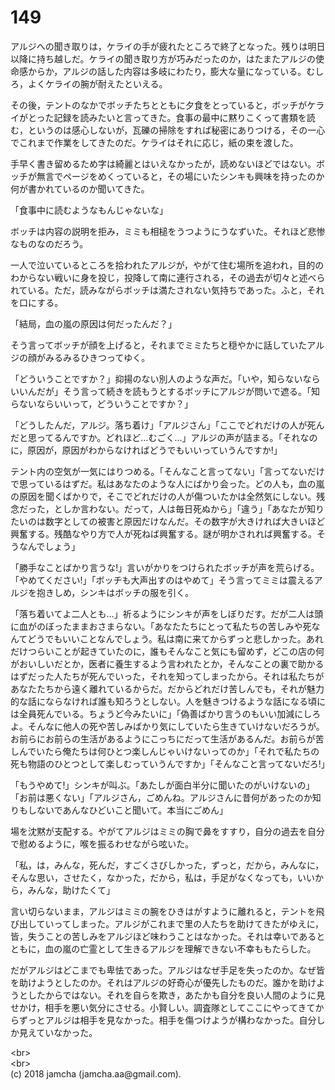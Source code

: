 #+OPTIONS: toc:nil
#+OPTIONS: \n:t

* 149

  アルジへの聞き取りは，ケライの手が疲れたところで終了となった。残りは明日以降に持ち越しだ。ケライの聞き取り方が巧みだったのか，はたまたアルジの使命感からか，アルジの話した内容は多岐にわたり，膨大な量になっている。むしろ，よくケライの腕が耐えたといえる。

  その後，テントのなかでボッチたちとともに夕食をとっていると，ボッチがケライがとった記録を読みたいと言ってきた。食事の最中に黙りこくって書類を読む，というのは感心しないが，瓦礫の掃除をすれば秘密にありつける，その一心でこれまで作業をしてきたのだ。ケライはそれに応じ，紙の束を渡した。

  手早く書き留めるため字は綺麗とはいえなかったが，読めないほどではない。ボッチが無言でページをめくっていると，その場にいたシンキも興味を持ったのか何が書かれているのか聞いてきた。

  「食事中に読むようなもんじゃないな」

  ボッチは内容の説明を拒み，ミミも相槌をうつようにうなずいた。それほど悲惨なものなのだろう。

  一人で泣いているところを拾われたアルジが，やがて住む場所を追われ，目的のわからない戦いに身を投じ，投降して南に連行される，その過去が切々と述べられている。ただ，読みながらボッチは満たされない気持ちであった。ふと，それを口にする。

  「結局，血の嵐の原因は何だったんだ？」

  そう言ってボッチが顔を上げると，それまでミミたちと穏やかに話していたアルジの顔がみるみるひきつってゆく。

  「どういうことですか？」抑揚のない別人のような声だ。「いや，知らないならいいんだが」そう言って続きを読もうとするボッチにアルジが問いで遮る。「知らないならいいって，どういうことですか？」

  「どうしたんだ，アルジ。落ち着け」「アルジさん」「ここでどれだけの人が死んだと思ってるんですか。どれほど…むごく…」アルジの声が詰まる。「それなのに，原因が，原因がわからなければどうでもいいっていうんですか!」

  テント内の空気が一気にはりつめる。「そんなこと言ってない」「言ってないだけで思っているはずだ。私はあなたのような人にばかり会った。どの人も，血の嵐の原因を聞くばかりで，そこでどれだけの人が傷ついたかは全然気にしない。残念だった，としか言わない。だって，人は毎日死ぬから」「違う」「あなたが知りたいのは数字としての被害と原因だけなんだ。その数字が大きければ大きいほど興奮する。残酷なやり方で人が死ねば興奮する。謎が明かされれば興奮する。そうなんでしょう」

  「勝手なことばかり言うな!」言いがかりをつけられたボッチが声を荒らげる。「やめてください!」「ボッチも大声出すのはやめて」そう言ってミミは震えるアルジを抱きしめ，シンキはボッチの服を引く。

  「落ち着いてよ二人とも…」祈るようにシンキが声をしぼりだす。だが二人は頭に血がのぼったままおさまらない。「あなたたちにとって私たちの苦しみや死なんてどうでもいいことなんでしょう。私は南に来てからずっと悲しかった。あれだけつらいことが起きていたのに，誰もそんなこと気にも留めず，どこの店の何がおいしいだとか，医者に養生するよう言われたとか，そんなことの裏で助かるはずだった人たちが死んでいった，それを知ってしまったから。それは私たちがあなたたちから遠く離れているからだ。だからどれだけ苦しんでも，それが魅力的な話にならなければ誰も知ろうとしない。人を魅きつけるような話になる頃には全員死んでいる。ちょうど今みたいに」「偽善ばかり言うのもいい加減にしろよ。そんなに他人の死や苦しみばかり気にしていたら生きていけないだろうが。お前らにお前らの生活があるようにこっちにだって生活があるんだ。お前らが苦しんでいたら俺たちは何ひとつ楽しんじゃいけないってのか」「それで私たちの死も物語のひとつとして楽しむっていうんですか」「そんなこと言ってないだろ!」

  「もうやめて!」シンキが叫ぶ。「あたしが面白半分に聞いたのがいけないの」「お前は悪くない」「アルジさん，ごめんね。アルジさんに昔何があったのか知りもしないであんなひどいこと聞いて。本当にごめん」

  場を沈黙が支配する。やがてアルジはミミの胸で鼻をすすり，自分の過去を自分で慰めるように，喉を振るわせながら呟いた。

  「私，は，みんな，死んだ，すごくさびしかった，ずっと，だから，みんなに，そんな思い，させたく，なかった，だから，私は，手足がなくなっても，いいから，みんな，助けたくて」

  言い切らないまま，アルジはミミの腕をひきはがすように離れると，テントを飛び出していってしまった。アルジがこれまで里の人たちを助けてきたがゆえに，皆，失うことの苦しみをアルジほど味わうことはなかった。それは幸いであるとともに，血の嵐の亡霊として生きるアルジを理解できない不幸ももたらした。

  だがアルジはどこまでも卑怯であった。アルジはなぜ手足を失ったのか。なぜ皆を助けようとしたのか。それはアルジの好奇心が優先したものだ。誰かを助けようとしたからではない。それを自らを欺き，あたかも自分を良い人間のように見せかけ，相手を悪い気分にさせる。小賢しい。調査隊としてここにやってきてからずっとアルジは相手を見なかった。相手を傷つけようが構わなかった。自分しか見えていなかった。

  <br>
  <br>
  (c) 2018 jamcha (jamcha.aa@gmail.com).

  [[http://creativecommons.org/licenses/by-nc-sa/4.0/deed][file:http://i.creativecommons.org/l/by-nc-sa/4.0/88x31.png]]
